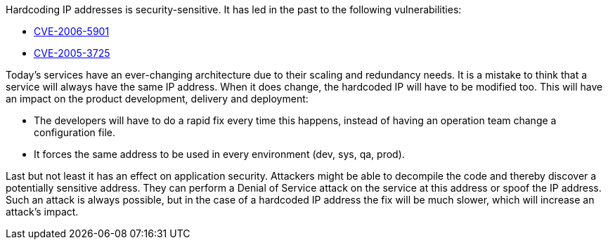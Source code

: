 Hardcoding IP addresses is security-sensitive. It has led in the past to the following vulnerabilities:

* http://cve.mitre.org/cgi-bin/cvename.cgi?name=CVE-2006-5901[CVE-2006-5901]
* http://cve.mitre.org/cgi-bin/cvename.cgi?name=CVE-2005-3725[CVE-2005-3725]

Today's services have an ever-changing architecture due to their scaling and redundancy needs. It is a mistake to think that a service will always have the same IP address. When it does change, the hardcoded IP will have to be modified too. This will have an impact on the product development, delivery and deployment:

* The developers will have to do a rapid fix every time this happens, instead of having an operation team change a configuration file.
* It forces the same address to be used in every environment (dev, sys, qa, prod).

Last but not least it has an effect on application security. Attackers might be able to decompile the code and thereby discover a potentially sensitive address. They can perform a Denial of Service attack on the service at this address or spoof the IP address. Such an attack is always possible, but in the case of a hardcoded IP address the fix will be much slower, which will increase an attack's impact.
